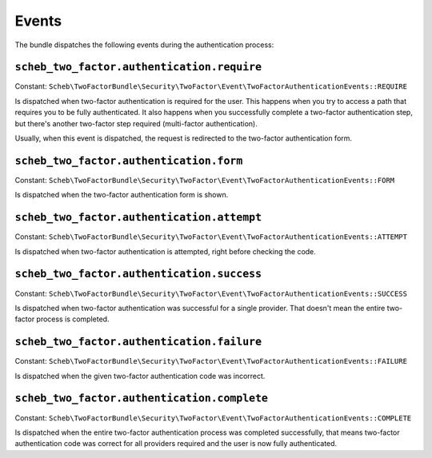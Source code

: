 Events
======

The bundle dispatches the following events during the authentication process:

``scheb_two_factor.authentication.require``
-------------------------------------------

Constant: ``Scheb\TwoFactorBundle\Security\TwoFactor\Event\TwoFactorAuthenticationEvents::REQUIRE``

Is dispatched when two-factor authentication is required for the user. This happens when you try to access a path that
requires you to be fully authenticated. It also happens when you successfully complete a two-factor authentication step,
but there's another two-factor step required (multi-factor authentication).

Usually, when this event is dispatched, the request is redirected to the two-factor authentication form.

``scheb_two_factor.authentication.form``
----------------------------------------

Constant: ``Scheb\TwoFactorBundle\Security\TwoFactor\Event\TwoFactorAuthenticationEvents::FORM``

Is dispatched when the two-factor authentication form is shown.

``scheb_two_factor.authentication.attempt``
-------------------------------------------

Constant: ``Scheb\TwoFactorBundle\Security\TwoFactor\Event\TwoFactorAuthenticationEvents::ATTEMPT``

Is dispatched when two-factor authentication is attempted, right before checking the code.

``scheb_two_factor.authentication.success``
-------------------------------------------

Constant: ``Scheb\TwoFactorBundle\Security\TwoFactor\Event\TwoFactorAuthenticationEvents::SUCCESS``

Is dispatched when two-factor authentication was successful for a single provider. That doesn't mean the entire
two-factor process is completed.

``scheb_two_factor.authentication.failure``
-------------------------------------------

Constant: ``Scheb\TwoFactorBundle\Security\TwoFactor\Event\TwoFactorAuthenticationEvents::FAILURE``

Is dispatched when the given two-factor authentication code was incorrect.

``scheb_two_factor.authentication.complete``
--------------------------------------------

Constant: ``Scheb\TwoFactorBundle\Security\TwoFactor\Event\TwoFactorAuthenticationEvents::COMPLETE``

Is dispatched when the entire two-factor authentication process was completed successfully, that means two-factor
authentication code was correct for all providers required and the user is now fully authenticated.
